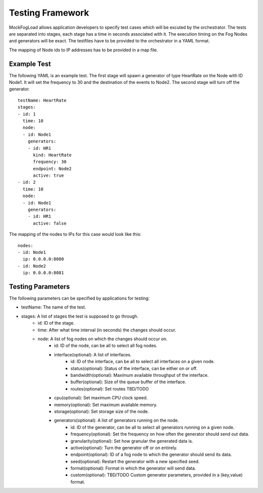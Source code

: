 Testing Framework
=================

MockFogLoad allows application developers to specify test cases which will be excuted by the orchestrator. The tests are separated into stages, each stage has a time in seconds associated with it. The execution timing on the Fog Nodes and generators will be exact.
The testfiles have to be provided to the orchestrator in a YAML format.

The mapping of Node ids to IP addresses has to be provided in a map file. 

Example Test
------------
The following YAML is an example test. The first stage will spawn a generator of type HeartRate on the Node with ID Node1. It will set the frequency to 30 and the destination of the events to Node2.
The second stage will turn off the generator. ::


    testName: HeartRate
    stages:
    - id: 1
      time: 10
      node:
      - id: Node1
        generators:
        - id: HR1
          kind: HeartRate
          frequency: 30
          endpoint: Node2
          active: true
    - id: 2
      time: 10
      node:
      - id: Node1
        generators:
        - id: HR1
          active: false  

The mapping of the nodes to IPs for this case would look like this::


    nodes:
    - id: Node1
      ip: 0.0.0.0:8080
    - id: Node2
      ip: 0.0.0.0:8081

Testing Parameters
------------------

The following parameters can be specified by applications for testing:

* testName: The name of the test.
* stages: A list of stages the test is supposed to go through.
    * id: ID of the stage.
    * time: After what time interval (in seconds) the changes should occur.
    * node: A list of fog nodes on which the changes should occur on.
        * id: ID of the node, can be all to select all fog nodes.
        * interface(optional): A list of interfaces.
            * id: ID of the interface, can be all to select all interfaces on a given node.
            * status(optional): Status of the interface, can be either on or off.
            * bandwidth(optional): Maximum available throughput of the interface.
            * buffer(optional): Size of the queue buffer of the interface.
            * routes(optional): Set routes TBD/TODO
        * cpu(optional): Set maximum CPU clock speed.
        * memory(optional): Set maximum available memory.
        * storage(optional): Set storage size of the node.
        * generators(optional): A list of generators running on the node.
            * id: ID of the generator, can be all to select all generators running on a given node.
            * frequency(optional): Set the frequency on how often the generator should send out data.
            * granularity(optional): Set how granular the generated data is.
            * active(optional): Turn the generator off or on entirely.
            * endpoint(optional): ID of a fog node to which the generator should send its data.
            * seed(optional): Restart the generator with a new specified seed.
            * format(optional): Format in which the generator will send data.
            * custom(optional): TBD/TODO Custom generator parameters, provided in a (key,value) format.
